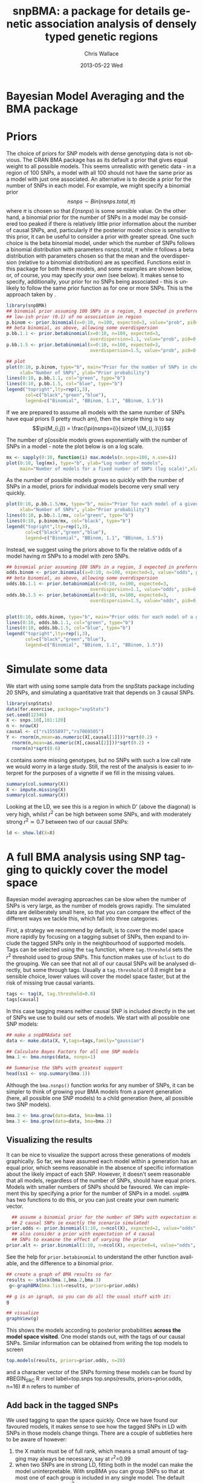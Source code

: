 #+TITLE:     snpBMA: a package for details genetic association analysis of densely typed genetic regions
#+AUTHOR:    Chris Wallace
#+EMAIL:     chris.wallace@cimr.cam.ac.uk
#+DATE:      2013-05-22 Wed
#+DESCRIPTION:
#+KEYWORDS:
#+LANGUAGE:  en
#+OPTIONS:   H:3 num:t toc:t \n:nil @:t ::t |:t ^:t -:t f:t *:t <:t
#+OPTIONS:   TeX:t LaTeX:t skip:nil d:(not LOGBOOK) todo:t pri:nil tags:t

#+EXPORT_SELECT_TAGS: export
#+EXPORT_EXCLUDE_TAGS: noexport
#+LINK_UP:   
#+LINK_HOME: 
#+XSLT:

#+latex_header: \usepackage{fullpage}
#+latex: %\VignetteIndexEntry{snpBMA analysis}

#+begin_html
<!--
%\VignetteEngine{knitr}
%\VignetteIndexEntry{snpBMA analysis}
-->
#+end_html

* Bayesian Model Averaging and the BMA package
  
* Priors

The choice of priors for SNP models with dense genotyping data is not
obvious.  The CRAN BMA package has as its default a prior that gives
equal weight to all possible models.  This seems unrealistic with
genetic data - in a region of 100 SNPs, a model with all 100 should
not have the same prior as a model with just one associated.  An
alternative is to decide a prior for the number of SNPs in each model.
For example, we might specify a binomial prior $$nsnps \sim
Bin(nsnps.total, \pi)$$ where $\pi$ is chosen so that $E(nsnps)$ is
some sensible value.  On the other hand, a binomial prior for the
number of SNPs in a model may be considered too peaked if there is
relatively little prior information about the number of causal SNPs,
and, particularly if the posterior model choice is sensitive to this
prior, it can be useful to consider a prior with greater spread.  One
such choice is the beta binomial model, under which the number of SNPs
follows a binomial distribution with parameters nsnps.total, $\pi$
while $\pi$ follows a beta distribution with parameters chosen so that
the mean and the overdispersion (relative to a binomial distribution)
are as specified.  Functions exist in this package for both these
models, and some examples are shown below, or, of course, you may
specify your own (see below).  It makes sense to specify,
additionally, your prior for no SNPs being associated - this is
unlikely to follow the same prior function as for one or more SNPs.
This is the approach taken by \cite{servin07}.

#+begin_src R :ravel fig=TRUE,label=prior1
library(snpBMA)
## binomial prior assuming 100 SNPs in a region, 3 expected in preferred model
## low-ish prior (0.1) of no association in region
p.binom <- prior.binomial(x=0:10, n=100, expected=3, value="prob", pi0=0.1)
## beta binomial, as above, allowing some overdispersion
p.bb.1.1 <- prior.betabinomial(x=0:10, n=100, expected=3, 
                               overdispersion=1.1, value="prob", pi0=0.1)
p.bb.1.5 <- prior.betabinomial(x=0:10, n=100, expected=3, 
                               overdispersion=1.5, value="prob", pi0=0.1)

## plot
plot(0:10, p.binom, type="b", main="Prior for the number of SNPs in chosen model",
     xlab="Number of SNPs", ylab="Prior probability")
lines(0:10, p.bb.1.1, col="green", type="b")
lines(0:10, p.bb.1.5, col="blue", type="b")
legend("topright",lty=rep(1,3), 
       col=c("black","green","blue"), 
       legend=c("Binomial", "BBinom, 1.1", "BBinom, 1.5"))
#+end_src

If we are prepared to assume all models with the same number of SNPs have equal priors (I pretty much am), then the simple thing is to say 
$$\pi(M_{i,j}) = \frac{\pi(nsnps=i)}{sizeof \{M_{i,.}\}}$$

The number of p[ossible models grows exponentially with the number of
SNPs in a model - note the plot below is on a log scale.

#+BEGIN_SRC R :ravel fig label=prior2
mx <- sapply(0:10, function(i) max.models(n.snps=100, n.use=i))
plot(0:10, log(mx), type="b", ylab="Log number of models",
     main="Number of models for a fixed number of SNPs (log scale)",xlab="Number of SNPs")
#+END_SRC

As the number of possible models grows so quickly with the number of
SNPs in a model, priors for individual models become very small very
quickly.

#+BEGIN_SRC R :ravel fig
plot(0:10, p.bb.1.5/mx, type="b", main="Prior for each model of a given size",col="blue",
     xlab="Number of SNPs", ylab="Prior probability")
lines(0:10, p.bb.1.1/mx, col="green", type="b")
lines(0:10, p.binom/mx, col="black", type="b")
legend("topright",lty=rep(1,3), 
       col=c("black","green","blue"), 
       legend=c("Binomial", "BBinom, 1.1", "BBinom, 1.5"))
#+END_SRC

Instead, we suggest using the priors above to fix the relative odds of a model
having $m$ SNPs to a model with zero SNPs.

#+BEGIN_SRC R :ravel fig
## binomial prior assuming 100 SNPs in a region, 3 expected in preferred model
odds.binom <- prior.binomial(x=0:10, n=100, expected=3, value="odds", pi0=0.1)
## beta binomial, as above, allowing some overdispersion
odds.bb.1.1 <- prior.betabinomial(x=0:10, n=100, expected=3, 
                               overdispersion=1.1, value="odds", pi0=0.1)
odds.bb.1.5 <- prior.betabinomial(x=0:10, n=100, expected=3, 
                               overdispersion=1.5, value="odds", pi0=0.1)


plot(0:10, odds.binom, type="b", main="Prior odds for each model of a given size")
lines(0:10, odds.bb.1.1, col="green", type="b")
lines(0:10, odds.bb.1.5, col="blue", type="b")
legend("topright",lty=rep(1,3), 
       col=c("black","green","blue"), 
       legend=c("Binomial", "BBinom, 1.1", "BBinom, 1.5"))
#+END_SRC

* Simulate some data

We start with using some sample data from the snpStats package
including 20 SNPs, and simulating a quantitative trait that depends
on 3 causal SNPs.

#+begin_src R :ravel label=sim
library(snpStats)
data(for.exercise, package="snpStats")
set.seed(12346)
X <- snps.10[,101:120]
n <- nrow(X)
causal <- c("rs1555897","rs7069505")
Y <- rnorm(n,mean=as.numeric(X[,causal[1]]))*sqrt(0.2) +
  rnorm(n,mean=as.numeric(X[,causal[2]]))*sqrt(0.2) +
  rnorm(n)*sqrt(0.6)
#+end_src

=X= contains some missing genotypes, but no SNPs with such a low call
rate we would worry in a large study.  Still, the rest of the analysis
is easier to interpret for the purposes of a vignette if we fill in
the missing values.

#+BEGIN_SRC R :label=descsim
summary(col.summary(X))
X <- impute.missing(X)
summary(col.summary(X))
#+END_SRC

Looking at the LD, we see this is a region in which D' (above the
diagonal) is very high, whilst $r^2$ can be high between some SNPs,
and with moderately strong $r^2 \simeq 0.7$ between two of our causal
SNPs:
#+begin_src R :ravel fig=TRUE :label=ldfig
ld <- show.ld(X=X)
#+end_src

* A full BMA analysis using SNP tagging to quickly cover the model space
Bayesian model averaging approaches can be slow when the number of
SNPs is very large, as the number of models grows rapidly.  The
simulated data are deliberately small here, so that you can compare
the effect of the different ways we tackle this, which fall into three
categories.

First, a strategy we recommend by default, is to cover the model space
more rapidly by focusing on a tagging subset of SNPs, then expand to
include the tagged SNPs only in the neighbourhood of supported models.
Tags can be selected using the =tag= function, where =tag.threshold=
sets the $r^2$ threshold used to group SNPs.  This function makes use
of =hclust= to do the grouping.  We can see that not all of our causal
SNPs will be analysed directly, but some through tags.  Usually a
=tag.threshold= of 0.8 might be a sensible choice, lower values will
cover the model space faster, but at the risk of missing true causal
variants.

#+begin_src R :ravel label=tag
tags <- tag(X, tag.threshold=0.8)
tags[causal]
#+end_src

In this case tagging means neither causal SNP is included directly in
the set of SNPs we use to build our sets of models.  We start with all
possible one SNP models:

#+begin_src R :ravel label=bma1
## make a snpBMAdata set
data <- make.data(X, Y,tags=tags,family="gaussian")

## Calculate Bayes Factors for all one SNP models
bma.1 <- bma.nsnps(data, nsnps=1)

## Summarise the SNPs with greatest support
head(ss1 <- snp.summary(bma.1))
#+end_src

Although the =bma.nsnps()= function works for any
number of SNPs, it can be simpler to think of growing your BMA models
from a parent generation (here, all possible one SNP models) to a
child generation (here, all possible two SNP models).  

#+BEGIN_SRC R :ravel label=bma2
bma.2 <- bma.grow(data=data, bma=bma.1)
bma.3 <- bma.grow(data=data, bma=bma.2)
#+END_SRC

** Visualizing the results

It can be nice to visualize the support across these generations of
models graphically.  So far, we have assumed each model within a
generation has an equal prior, which seems reasonable in the absence
of specific information about the likely impact of each SNP.
However, it doesn't seem reasonable that all models, regardless of
the number of SNPs, should have equal priors.  Models with smaller
numbers of SNPs should be favoured.  We can implement this by
specifying a prior for the number of SNPs in a model.  =snpBMA= has
two functions to do this, or you can just create your own numeric vector.

#+begin_src R
  ## assume a binomial prior for the number of SNPs with expectation of
  ## 2 causal SNPs ie exactly the scenario simulated!  
prior.odds <- prior.binomial(1:10, n=ncol(X), expected=2, value="odds", pi0=0.1)
  ## also consider a prior with expectation of 4 causal
  ## SNPs to examine the effect of varying the prior
prior.alt <- prior.binomial(1:10, n=ncol(X), expected=4, value="odds", pi0=0.1)
#+end_src

See the help for =prior.betabinomial= to understand the other
function available, and the difference to a binomial prior.

#+BEGIN_SRC R :ravel fig=TRUE
## create a graph of BMA results so far
results <- stack(bma.1,bma.2,bma.3)
 g<-graphBMA(bma.list=results, priors=prior.odds)

## g is an igraph, so you can do all the usual stuff with it:
g

## visualize
graphView(g)
#+END_SRC

This shows the models according to posterior probabilities *across the
model space visited*.  One model stands out, with the tags of our
causal SNPs.  Similar information can be obtained from
writing the top models to screen
#+BEGIN_SRC R :ravel label=top.models
top.models(results, priors=prior.odds, n=20)
#+END_SRC
and a character vector of the SNPs forming these models can be found
by
#BEGIN_SRC R :ravel label=top.snps
top.snps(results, priors=prior.odds, n=16) # n refers to number of
                                           # models, not number of SNPs
#+END_SRC

** Add back in the tagged SNPs
We used tagging to span the space quickly.  Once we have found our
favoured models, it makes sense to see how the tagged SNPs in LD with
SNPs in those models change things.  There are a couple of subtleties
here to be aware of however:

1. the X matrix must be of full rank, which means a small amount of
   tagging may always be necessary, say at r^2=0.99
2. when two SNPs are in strong LD, fitting both in the model can make
   the model uninterpretable.  With snpBMA you can group SNPs so that
   at most one of each group is included in any single model.  The
   default grouping threshold is r^2=0.8, but the optimal value will
   depend on your data: with many subjects a higher threshold may be
   appropriate, as the SNPs become statistically distinguishable.

#+BEGIN_SRC R
## First, tag at r2=0.99
tags.99 <- tag(X, 0.99)

## group remaining snps at r2=0.8, using the first set of tags above as indices
groups <- group.tags(tags, keep=tags.99)
length(groups)
data.99 <- make.data(X, Y, tags=tags.99, family="guassian")
#+END_SRC

Now we decide which tag SNP groups we would like to "expand".  Because
we are keen not to miss the true causal variants, we choose any SNPs
in the top 16 models, after which the posterior probabilities really
do appear to tail off, and refit all models including these tagged
SNPs in their groups:

#+BEGIN_SRC R
expand.snps <- top.snps(results, prior.odds, nmodels=17)
bma.e1 <- bma.expand(data.99, bma.1, groups=groups[expand.snps])
bma.e2 <- bma.expand(data.99, bma.2, groups=groups[expand.snps])
bma.e3 <- bma.expand(data.99, bma.3, groups=groups[expand.snps])
#+END_SRC

You can see the model space grows much more quickly.  But the end
result is not dissimilar.  The top model is now
rs11253451-rs7069505.  rs7069505 is one of the causal SNPs, and
rs11253451 tags the other (rs1555897), at r2==1.

#+BEGIN_SRC R :ravel fig=TRUE
## create a graph of BMA results so far
expand.results <- stack(bma.e1,bma.e2,bma.e3)
 g.expand<-graphBMA(expand.results, prior.odds)

## visualize
graphView(g.expand)

top.models(expand.results, prior.odds)
#+END_SRC

* Speedup 2: excluding SNPs with low single SNP support

An additional, fairly brute force, way to prune the model space is to
exclude all SNPs with very limited single SNP support.  In this case,
we drop SNPs that have a 2 log Bayes Factor (versus the null model
with no SNPs) < 2.2, a threshold previously described as "weak
support" (TODO:REF).

#+begin_src R
## define the list of SNPs to drop
max.bf <- apply(ss1,1,max)
snps.drop <- rownames(ss1)[ max.bf < 0 ]
snps.drop
#+end_src

Then we can assess all two SNP models excluding those in snps.drop.  We
will also analyse the complete set of data, so the two approaches can
be compared.  To do this, we
need to prune the snps included in the =bma.1= object and the =data= object.

#+begin_src R
## generate a new set of tags and snpBMAdata object
data2 <- snps.prune.data(data, snps.drop)

bma.2 <- bma.nsnps(data, nsnps=2)
bma.2d <- bma.nsnps(data2, nsnps=2)

## compare top models
top.models(bma.2)
top.models(bma.2d)
#+end_src


* Speedup 3: excluding descendents of less likely model paths
Models with two or more SNPs can be thought of as children of many
parent models.  If a two SNP model contains SNPs A and B, then its
parents are the single SNP models containing either A or B.  Each
parent model has many potential children.  Thus the model space can
be partitioned into generations, with each generation containing a
fixed number of SNPs.  Any two or more SNP model can be reached via
multiple paths in this model space.

\cite{madigan94} proposed that where child models had a parent with
greater support than the child, no further "grandchild" models would
be worth considering.  This is quite a broad pruning.  We choose to
implement a variation where the future generation models are excluded
if a child model has a parent model with $f$-fold greater support,
and have set the default at $f=10$.

Here, we compare the child and parent models in =bma.1= and =bma.2d=
to determine the set of models we will not explore.  One way to
implement this would be to determine all the possible three SNP
models, then delete those that are children of the dropped models.
But a faster way is to drop these models from the =bma2= object, then
use =bma.grow()= to automatically fit all the child models of those
which remain.

#+NAME: BMA3
#+BEGIN_SRC R
## prune the bma.2d object
bma.2dd <- models.prune(parents=bma.1, children=bma.2d, 
                        prior.parents=prior.odds[1],
                        prior.children=prior.odds[2])

## grow the BMA to a third generation
bma.3dd <- bma.grow(data2, bma.2dd)

## for comparison, without pruning, we could use tagging only...
bma.3 <- bma.nsnps(data, nsnps=3)

## ... or tagging + excluding poorly supported single SNPs
bma.3d <- bma.nsnps(data2, nsnps=3)

## this should be the same as growing from the bma.2d object
bma.3d2 <- bma.grow(data2, bma.2d)

top.models(bma.3d)
top.models(bma.3d2)
#+END_SRC


* Automating the analysis

There are a lot of steps above.  It's good to understand the detail
of how we approach the problem, but once you understand it, it can be
tedious to run each step.  snpBMA *will* have a function, =bma.auto()=, that
should automate much of this.

TODO!!!

#+begin_src LATEX
\bibliographystyle{plain}
\bibliography{ProbePosition}
#+end_src


* Stratified analysis

There is another data class, =snpBMAstrat=, which is used to store
data for when a stratified analysis is needed.  The stratification is
based on the following factorization of the Bayes Factor

$$ \frac{P(D | M_1)}{P(D|M_2)} = \frac{P(D_1 | M_1) \times P(D_2 | M_1)}{P(D_1 | M_2) \times P(D_2 | M_2)}$$

where $D$ represents the data, which can be stratified into two
independent datasets $D_1$, $D_2$, and $M_1$, $M_2$ represent models
under consideration.  Strata may be, for example, batch in biological
assays.

To define such data, we do

#+BEGIN_SRC R
sdata <- make.data(X,Y,tags=tags,family="gaussian",
                  strata=rep(c(1,2),length=nrow(X)))
#+END_SRC

Analysis of the stratified and unstratified datasets here should produce
similar results, as there is no intrinsic difference between the
distribution of Y between strata.

#+BEGIN_SRC R
data <- make.data(X,Y,tags=tags,family="gaussian")
bma.1 <- bma.nsnps(data, nsnps=1)
sbma.1 <- bma.nsnps(sdata, nsnps=1)

top.models(bma.1)
top.models(sbma.1)
#+END_SRC

